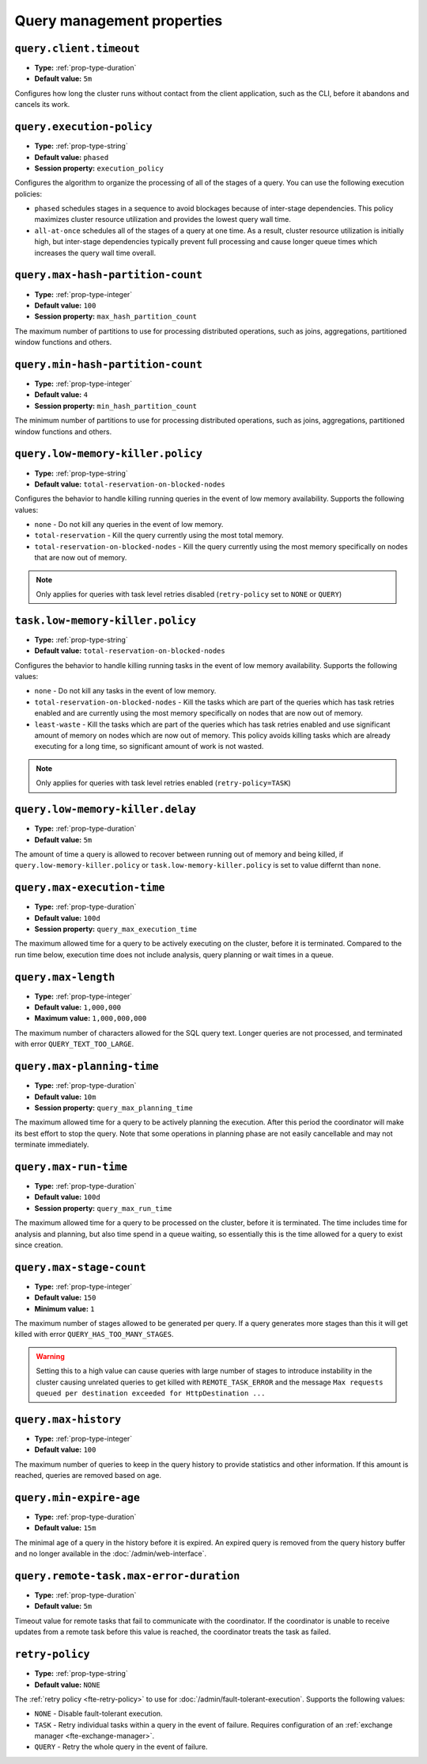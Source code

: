===========================
Query management properties
===========================

``query.client.timeout``
^^^^^^^^^^^^^^^^^^^^^^^^

* **Type:** :ref:`prop-type-duration`
* **Default value:** ``5m``

Configures how long the cluster runs without contact from the client
application, such as the CLI, before it abandons and cancels its work.

``query.execution-policy``
^^^^^^^^^^^^^^^^^^^^^^^^^^

* **Type:** :ref:`prop-type-string`
* **Default value:** ``phased``
* **Session property:** ``execution_policy``

Configures the algorithm to organize the processing of all of the
stages of a query. You can use the following execution policies:

* ``phased`` schedules stages in a sequence to avoid blockages because of
  inter-stage dependencies. This policy maximizes cluster resource utilization
  and provides the lowest query wall time.
* ``all-at-once`` schedules all of the stages of a query at one time. As a
  result, cluster resource utilization is initially high, but inter-stage
  dependencies typically prevent full processing and cause longer queue times
  which increases the query wall time overall.

``query.max-hash-partition-count``
^^^^^^^^^^^^^^^^^^^^^^^^^^^^^^^^^^

* **Type:** :ref:`prop-type-integer`
* **Default value:** ``100``
* **Session property:** ``max_hash_partition_count``

The maximum number of partitions to use for processing distributed operations, such as
joins, aggregations, partitioned window functions and others.

``query.min-hash-partition-count``
^^^^^^^^^^^^^^^^^^^^^^^^^^^^^^^^^^

* **Type:** :ref:`prop-type-integer`
* **Default value:** ``4``
* **Session property:** ``min_hash_partition_count``

The minimum number of partitions to use for processing distributed operations, such as
joins, aggregations, partitioned window functions and others.

``query.low-memory-killer.policy``
^^^^^^^^^^^^^^^^^^^^^^^^^^^^^^^^^^^^^^^^

* **Type:** :ref:`prop-type-string`
* **Default value:** ``total-reservation-on-blocked-nodes``

Configures the behavior to handle killing running queries in the event of low
memory availability. Supports the following values:

* ``none`` - Do not kill any queries in the event of low memory.
* ``total-reservation`` - Kill the query currently using the most total memory.
* ``total-reservation-on-blocked-nodes`` - Kill the query currently using the
  most memory specifically on nodes that are now out of memory.

.. note::

    Only applies for queries with task level retries disabled (``retry-policy`` set to ``NONE`` or ``QUERY``)

``task.low-memory-killer.policy``
^^^^^^^^^^^^^^^^^^^^^^^^^^^^^^^^^^^^^^^

* **Type:** :ref:`prop-type-string`
* **Default value:** ``total-reservation-on-blocked-nodes``

Configures the behavior to handle killing running tasks in the event of low
memory availability. Supports the following values:

* ``none`` - Do not kill any tasks in the event of low memory.
* ``total-reservation-on-blocked-nodes`` - Kill the tasks which are part of the queries
  which has task retries enabled and are currently using the most memory specifically
  on nodes that are now out of memory.
* ``least-waste`` - Kill the tasks which are part of the queries
  which has task retries enabled and use significant amount of memory on nodes
  which are now out of memory. This policy avoids killing tasks which are already
  executing for a long time, so significant amount of work is not wasted.

.. note::

    Only applies for queries with task level retries enabled (``retry-policy=TASK``)

``query.low-memory-killer.delay``
^^^^^^^^^^^^^^^^^^^^^^^^^^^^^^^^^

* **Type:** :ref:`prop-type-duration`
* **Default value:** ``5m``

The amount of time a query is allowed to recover between running out of memory
and being killed, if ``query.low-memory-killer.policy`` or
``task.low-memory-killer.policy`` is set to value differnt than ``none``.

``query.max-execution-time``
^^^^^^^^^^^^^^^^^^^^^^^^^^^^

* **Type:** :ref:`prop-type-duration`
* **Default value:** ``100d``
* **Session property:** ``query_max_execution_time``

The maximum allowed time for a query to be actively executing on the
cluster, before it is terminated. Compared to the run time below, execution
time does not include analysis, query planning or wait times in a queue.

``query.max-length``
^^^^^^^^^^^^^^^^^^^^

* **Type:** :ref:`prop-type-integer`
* **Default value:** ``1,000,000``
* **Maximum value:** ``1,000,000,000``

The maximum number of characters allowed for the SQL query text. Longer queries
are not processed, and terminated with error ``QUERY_TEXT_TOO_LARGE``.

``query.max-planning-time``
^^^^^^^^^^^^^^^^^^^^^^^^^^^

* **Type:** :ref:`prop-type-duration`
* **Default value:** ``10m``
* **Session property:** ``query_max_planning_time``

The maximum allowed time for a query to be actively planning the execution.
After this period the coordinator will make its best effort to stop the
query. Note that some operations in planning phase are not easily cancellable
and may not terminate immediately.

``query.max-run-time``
^^^^^^^^^^^^^^^^^^^^^^

* **Type:** :ref:`prop-type-duration`
* **Default value:** ``100d``
* **Session property:** ``query_max_run_time``

The maximum allowed time for a query to be processed on the cluster, before
it is terminated. The time includes time for analysis and planning, but also
time spend in a queue waiting, so essentially this is the time allowed for a
query to exist since creation.

``query.max-stage-count``
^^^^^^^^^^^^^^^^^^^^^^^^^

* **Type:** :ref:`prop-type-integer`
* **Default value:** ``150``
* **Minimum value:** ``1``

The maximum number of stages allowed to be generated per query. If a query
generates more stages than this it will get killed with error
``QUERY_HAS_TOO_MANY_STAGES``.

.. warning::

    Setting this to a high value can cause queries with large number of
    stages to introduce instability in the cluster causing unrelated queries
    to get killed with ``REMOTE_TASK_ERROR`` and the message
    ``Max requests queued per destination exceeded for HttpDestination ...``

``query.max-history``
^^^^^^^^^^^^^^^^^^^^^
* **Type:** :ref:`prop-type-integer`
* **Default value:** ``100``

The maximum number of queries to keep in the query history to provide
statistics and other information. If this amount is reached, queries are
removed based on age.

``query.min-expire-age``
^^^^^^^^^^^^^^^^^^^^^^^^

* **Type:** :ref:`prop-type-duration`
* **Default value:** ``15m``

The minimal age of a query in the history before it is expired. An expired
query is removed from the query history buffer and no longer available in
the :doc:`/admin/web-interface`.

``query.remote-task.max-error-duration``
^^^^^^^^^^^^^^^^^^^^^^^^^^^^^^^^^^^^^^^^

* **Type:** :ref:`prop-type-duration`
* **Default value:** ``5m``

Timeout value for remote tasks that fail to communicate with the
coordinator. If the coordinator is unable to receive updates from a remote task
before this value is reached, the coordinator treats the task as failed.

``retry-policy``
^^^^^^^^^^^^^^^^

* **Type:** :ref:`prop-type-string`
* **Default value:** ``NONE``

The :ref:`retry policy <fte-retry-policy>` to use for
:doc:`/admin/fault-tolerant-execution`. Supports the following values:

* ``NONE`` - Disable fault-tolerant execution.
* ``TASK`` - Retry individual tasks within a query in the event of failure.
  Requires configuration of an :ref:`exchange manager <fte-exchange-manager>`.
* ``QUERY`` - Retry the whole query in the event of failure.
